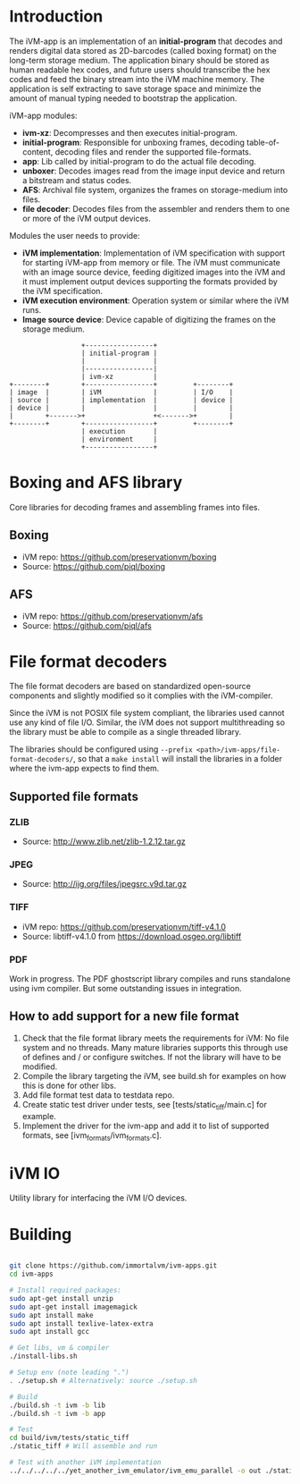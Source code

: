 * Introduction

The iVM-app is an implementation of an *initial-program* that decodes and renders digital data stored as 2D-barcodes (called boxing format) on the long-term storage medium. The application binary should be stored as human readable hex codes, and future users should transcribe the hex codes and feed the binary stream into the iVM machine memory. The application is self extracting to save storage space and minimize the amount of manual typing needed to bootstrap the application.

iVM-app modules:
 - *ivm-xz*: Decompresses and then executes initial-program.
 - *initial-program*: Responsible for unboxing frames, decoding table-of-content, decoding files and render the supported file-formats.
 - *app*: Lib called by initial-program to do the actual file decoding. 
 - *unboxer*: Decodes images read from the image input device and return a bitstream and status codes.
 - *AFS*: Archival file system, organizes the frames on storage-medium into files.
 - *file decoder*: Decodes files from the assembler and renders them to one or more of the iVM output devices.

Modules the user needs to provide:
 - *iVM implementation*: Implementation of iVM specification with support for starting iVM-app from memory or file. The iVM must communicate with an image source device, feeding digitized images into the iVM and it must implement output devices supporting the formats provided by the iVM specification.
 - *iVM execution environment*: Operation system or similar where the iVM runs. 
 - *Image source device*: Device capable of digitizing the frames on the storage medium.

#+BEGIN_SRC ditaa 
                    +-----------------+
                    | initial-program |
                    |                 |
                    |-----------------|
                    | ivm-xz          |
  +--------+        +-----------------+         +--------+
  | image  |        | iVM             |         | I/O    |
  | source |        | implementation  |         | device |
  | device |        |                 |         |        |
  |        +------->+                 +<------->+        |
  +--------+        +-----------------+         +--------+
                    | execution       |
                    | environment     |
                    +-----------------+
#+END_SRC

* Boxing and AFS library

Core libraries for decoding frames and assembling frames into files.

** Boxing

 - iVM repo: https://github.com/preservationvm/boxing
 - Source: https://github.com/piql/boxing

** AFS

 - iVM repo: https://github.com/preservationvm/afs
 - Source: https://github.com/piql/afs

* File format decoders

The file format decoders are based on standardized open-source components and slightly modified so it complies with the iVM-compiler.

Since the iVM is not POSIX file system compliant, the libraries used cannot use any kind of file I/O. Similar, the iVM does not support multithreading so the library must be able to compile as a single threaded library. 

The libraries should be configured using ~--prefix <path>/ivm-apps/file-format-decoders/~, so that a ~make install~ will install the libraries in a folder where the ivm-app expects to find them.
** Supported file formats
*** ZLIB

 - Source: http://www.zlib.net/zlib-1.2.12.tar.gz

*** JPEG

 - Source: http://ijg.org/files/jpegsrc.v9d.tar.gz

*** TIFF 

 - iVM repo: https://github.com/preservationvm/tiff-v4.1.0
 - Source: libtiff-v4.1.0 from https://download.osgeo.org/libtiff

*** PDF
Work in progress. The PDF ghostscript library compiles and runs standalone using ivm compiler. But some outstanding issues in integration.
** How to add support for a new file format
1. Check that the file format library meets the requirements for iVM: No file system and no threads. Many mature libraries supports this through use of defines and / or configure switches. If not the library will have to be modified.
2. Compile the library targeting the iVM, see build.sh for examples on how this is done for other libs.
4. Add file format test data to testdata repo.
5. Create static test driver under tests, see [tests/static_tiff/main.c] for example.
3. Implement the driver for the ivm-app and add it to list of supported formats, see [ivm_formats/ivm_formats.c].
* iVM IO

Utility library for interfacing the iVM I/O devices.

* Building

#+BEGIN_SRC sh

git clone https://github.com/immortalvm/ivm-apps.git
cd ivm-apps

# Install required packages:
sudo apt-get install unzip
sudo apt-get install imagemagick
sudo apt install make
sudo apt install texlive-latex-extra
sudo apt install gcc

# Get libs, vm & compiler
./install-libs.sh

# Setup env (note leading ".")
. ./setup.sh # Alternatively: source ./setup.sh

# Build
./build.sh -t ivm -b lib
./build.sh -t ivm -b app

# Test
cd build/ivm/tests/static_tiff
./static_tiff # Will assemble and run

# Test with another iVM implementation
../../../../../yet_another_ivm_emulator/ivm_emu_parallel -o out ./static_tiff

#+END_SRC
